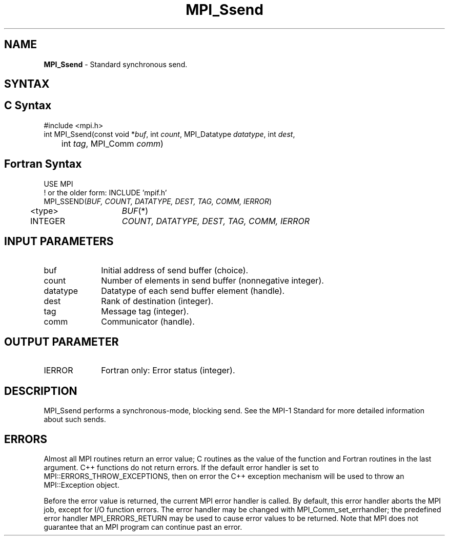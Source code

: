 .\" -*- nroff -*-
.\" Copyright 2013 Los Alamos National Security, LLC. All rights reserved.
.\" Copyright 2010 Cisco Systems, Inc.  All rights reserved.
.\" Copyright 2006-2008 Sun Microsystems, Inc.
.\" Copyright (c) 1996 Thinking Machines Corporation
.\" $COPYRIGHT$
.TH MPI_Ssend 3 "Mar 26, 2019" "4.0.1" "Open MPI"
.SH NAME
\fBMPI_Ssend\fP \- Standard synchronous send.

.SH SYNTAX
.ft R
.SH C Syntax
.nf
#include <mpi.h>
int MPI_Ssend(const void *\fIbuf\fP, int\fI count\fP, MPI_Datatype\fI datatype\fP, int\fI dest\fP,
	int\fI tag\fP, MPI_Comm\fI comm\fP)

.fi
.SH Fortran Syntax
.nf
USE MPI
! or the older form: INCLUDE 'mpif.h'
MPI_SSEND(\fIBUF, COUNT, DATATYPE, DEST, TAG, COMM, IERROR\fP)
	<type>	\fIBUF\fP(*)
	INTEGER	\fICOUNT, DATATYPE, DEST, TAG, COMM, IERROR\fP

.fi
.SH INPUT PARAMETERS
.ft R
.TP 1i
buf
Initial address of send buffer (choice).
.TP 1i
count
Number of elements in send buffer (nonnegative integer).
.TP 1i
datatype
Datatype of each send buffer element (handle).
.TP 1i
dest
Rank of destination (integer).
.TP 1i
tag
Message tag (integer).
.TP 1i
comm
Communicator (handle).

.SH OUTPUT PARAMETER
.ft R
.TP 1i
IERROR
Fortran only: Error status (integer).

.SH DESCRIPTION
.ft R
MPI_Ssend performs a synchronous-mode, blocking send. See the MPI-1 Standard for more detailed information about such sends.

.SH ERRORS
Almost all MPI routines return an error value; C routines as the value of the function and Fortran routines in the last argument. C++ functions do not return errors. If the default error handler is set to MPI::ERRORS_THROW_EXCEPTIONS, then on error the C++ exception mechanism will be used to throw an MPI::Exception object.
.sp
Before the error value is returned, the current MPI error handler is
called. By default, this error handler aborts the MPI job, except for I/O function errors. The error handler may be changed with MPI_Comm_set_errhandler; the predefined error handler MPI_ERRORS_RETURN may be used to cause error values to be returned. Note that MPI does not guarantee that an MPI program can continue past an error.

